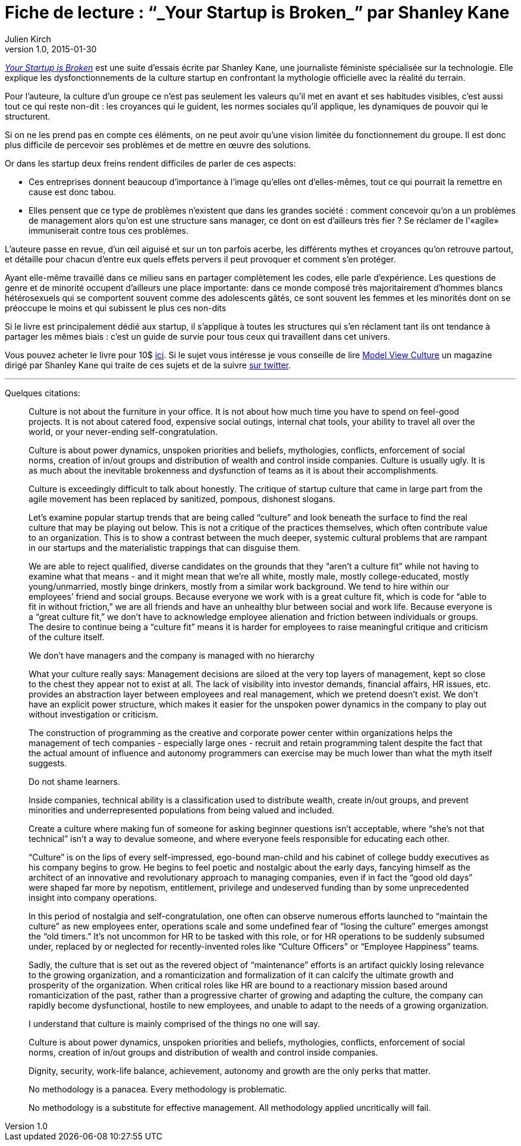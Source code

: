 = Fiche de lecture{nbsp}: "`_Your Startup is Broken_`" par Shanley Kane
Julien Kirch
v1.0, 2015-01-30
:article_image: logo.jpg
:article_description: Cette suite d'essais, écrite par une journaliste féministe spécialisée sur la technologie, explique les dysfonctionnements de la culture startup en confrontant la mythologie officielle avec la réalité du terrain. Un guide de survie pour tous ceux qui travaillent dans cet univers.

link:https://model-view-culture.myshopify.com/collections/frontpage/products/your-startup-is-broken[ _Your Startup is Broken_] est une suite d'essais écrite par Shanley Kane, une journaliste féministe spécialisée sur la technologie. Elle explique les dysfonctionnements de la culture startup en confrontant la mythologie officielle avec la réalité du terrain.

Pour l'auteure, la culture d'un groupe ce n'est pas seulement les valeurs qu'il met en avant et ses habitudes visibles, c'est aussi tout ce qui reste non-dit{nbsp}: les croyances qui le guident, les normes sociales qu'il applique, les dynamiques de pouvoir qui le structurent.

Si on ne les prend pas en compte ces éléments, on ne peut avoir qu'une vision limitée du fonctionnement du groupe. Il est donc plus difficile de percevoir ses problèmes et de mettre en œuvre des solutions.

Or dans les startup deux freins rendent difficiles de parler de ces aspects:

- Ces entreprises donnent beaucoup d'importance à l'image qu'elles ont d'elles-mêmes, tout ce qui pourrait la remettre en cause est donc tabou.
- Elles pensent que ce type de problèmes n'existent que dans les grandes société{nbsp}: comment concevoir qu'on a un problèmes de management alors qu'on est une structure sans manager, ce dont on est d'ailleurs très fier{nbsp}? Se réclamer de l'«agile» immuniserait contre tous ces problèmes.

L'auteure passe en revue, d'un œil aiguisé et sur un ton parfois acerbe, les différents mythes et croyances qu'on retrouve partout, et détaille pour chacun d'entre eux quels effets pervers il peut provoquer et comment s'en protéger.

Ayant elle-même travaillé dans ce milieu sans en partager complètement les codes, elle parle d'expérience. Les questions de genre et de minorité occupent d'ailleurs une place importante: dans ce monde composé très majoritairement d'hommes blancs hétérosexuels qui se comportent souvent comme des adolescents gâtés, ce sont souvent les femmes et les minorités dont on se préoccupe le moins et qui subissent le plus ces non-dits

Si le livre est principalement dédié aux startup, il s'applique à toutes les structures qui s'en réclament tant ils ont tendance à partager les mêmes biais{nbsp}: c'est un guide de survie pour tous ceux qui travaillent dans cet univers.

Vous pouvez acheter le livre pour 10$ link:https://model-view-culture.myshopify.com/collections/frontpage/products/your-startup-is-broken[ici]. Si le sujet vous intéresse je vous conseille de lire link:https://modelviewculture.com[Model View Culture] un magazine dirigé par Shanley Kane qui traite de ces sujets et de la suivre link:http://twitter.com/shanley[sur twitter].

'''

Quelques citations:

[quote]
____
Culture is not about the furniture in your office. It is not about how much time you have to spend on feel-good projects. It is not about catered food, expensive social outings, internal chat tools, your ability to travel all over the world, or your never-ending self-congratulation.

Culture is about power dynamics, unspoken priorities and beliefs, mythologies, conflicts, enforcement of social norms, creation of in/out groups and distribution of wealth and control inside companies. Culture is usually ugly. It is as much about the inevitable brokenness and dysfunction of teams as it is about their accomplishments.

Culture is exceedingly difficult to talk about honestly. The critique of startup culture that came in large part from the agile movement has been replaced by sanitized, pompous, dishonest slogans.

Let’s examine popular startup trends that are being called "`culture`" and look beneath the surface to find the real culture that may be playing out below. This is not a critique of the practices themselves, which often contribute value to an organization. This is to show a contrast between the much deeper, systemic cultural problems that are rampant in our startups and the materialistic trappings that can disguise them.
____

[quote]
____
We are able to reject qualified, diverse candidates on the grounds that they "`aren’t a culture fit`" while not having to examine what that means - and it might mean that we’re all white, mostly male, mostly college-educated, mostly young/unmarried, mostly binge drinkers, mostly from a similar work background. We tend to hire within our employees’ friend and social groups. Because everyone we work with is a great culture fit, which is code for "`able to fit in without friction,`" we are all friends and have an unhealthy blur between social and work life. Because everyone is a "`great culture fit,`" we don’t have to acknowledge employee alienation and friction between individuals or groups. The desire to continue being a "`culture fit`" means it is harder for employees to raise meaningful critique and criticism of the culture itself.
____

[quote]
____
We don’t have managers and the company is managed with no hierarchy

What your culture really says: Management decisions are siloed at the very top layers of management, kept so close to the chest they appear not to exist at all. The lack of visibility into investor demands, financial affairs, HR issues, etc. provides an abstraction layer between employees and real management, which we pretend doesn’t exist. We don’t have an explicit power structure, which makes it easier for the unspoken power dynamics in the company to play out without investigation or criticism.
____

[quote]
____
The construction of programming as the creative and corporate power center within organizations helps the management of tech companies - especially large ones - recruit and retain programming talent despite the fact that the actual amount of influence and autonomy programmers can exercise may be much lower than what the myth itself suggests.
____

[quote]
____
Do not shame learners.

Inside companies, technical ability is a classification used to distribute wealth, create in/out groups, and prevent minorities and underrepresented populations from being valued and included.

Create a culture where making fun of someone for asking beginner questions isn’t acceptable, where "`she’s not that technical`" isn’t a way to devalue someone, and where everyone feels responsible for educating each other.
____

[quote]
____
"`Culture`" is on the lips of every self-impressed, ego-bound man-child and his cabinet of college buddy executives as his company begins to grow. He begins to feel poetic and nostalgic about the early days, fancying himself as the architect of an innovative and revolutionary approach to managing companies, even if in fact the "`good old days`" were shaped far more by nepotism, entitlement, privilege and undeserved funding than by some unprecedented insight into company operations.

In this period of nostalgia and self-congratulation, one often can observe numerous efforts launched to "`maintain the culture`" as new employees enter, operations scale and some undefined fear of "`losing the culture`" emerges amongst the "`old timers.`" It’s not uncommon for HR to be tasked with this role, or for HR operations to be suddenly subsumed under, replaced by or neglected for recently-invented roles like "`Culture Officers`" or "`Employee Happiness`" teams.

Sadly, the culture that is set out as the revered object of "`maintenance`" efforts is an artifact quickly losing relevance to the growing organization, and a romanticization and formalization of it can calcify the ultimate growth and prosperity of the organization. When critical roles like HR are bound to a reactionary mission based around romanticization of the past, rather than a progressive charter of growing and adapting the culture, the company can rapidly become dysfunctional, hostile to new employees, and unable to adapt to the needs of a growing organization.
____

[quote]
____
I understand that culture is mainly comprised of the things no one will say.

Culture is about power dynamics, unspoken priorities and beliefs, mythologies, conflicts, enforcement of social norms, creation of in/out groups and distribution of wealth and control inside companies.

Dignity, security, work-life balance, achievement, autonomy and growth are the only perks that matter.

No methodology is a panacea. Every methodology is problematic.

No methodology is a substitute for effective management. All methodology applied uncritically will fail.
____
